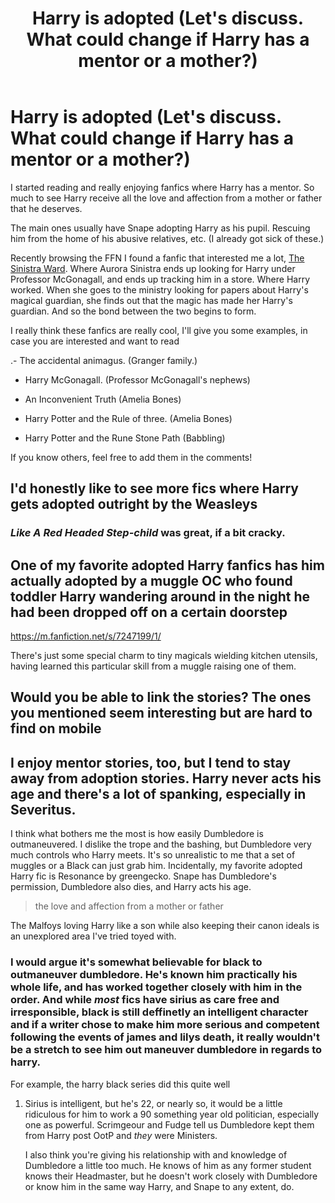 #+TITLE: Harry is adopted (Let's discuss. What could change if Harry has a mentor or a mother?)

* Harry is adopted (Let's discuss. What could change if Harry has a mentor or a mother?)
:PROPERTIES:
:Author: Snowy-Phoenix
:Score: 5
:DateUnix: 1612896797.0
:DateShort: 2021-Feb-09
:FlairText: Discussion
:END:
I started reading and really enjoying fanfics where Harry has a mentor. So much to see Harry receive all the love and affection from a mother or father that he deserves.

The main ones usually have Snape adopting Harry as his pupil. Rescuing him from the home of his abusive relatives, etc. (I already got sick of these.)

Recently browsing the FFN I found a fanfic that interested me a lot, [[https://www.fanfiction.net/s/11650059/1/The-Sinistra-Ward][The Sinistra Ward]]. Where Aurora Sinistra ends up looking for Harry under Professor McGonagall, and ends up tracking him in a store. Where Harry worked. When she goes to the ministry looking for papers about Harry's magical guardian, she finds out that the magic has made her Harry's guardian. And so the bond between the two begins to form.

I really think these fanfics are really cool, I'll give you some examples, in case you are interested and want to read

.- The accidental animagus. (Granger family.)

- Harry McGonagall. (Professor McGonagall's nephews)

- An Inconvenient Truth (Amelia Bones)

- Harry Potter and the Rule of three. (Amelia Bones)

- Harry Potter and the Rune Stone Path (Babbling)

If you know others, feel free to add them in the comments!


** I'd honestly like to see more fics where Harry gets adopted outright by the Weasleys
:PROPERTIES:
:Author: Bleepbloopbotz2
:Score: 11
:DateUnix: 1612897753.0
:DateShort: 2021-Feb-09
:END:

*** /Like A Red Headed Step-child/ was great, if a bit cracky.
:PROPERTIES:
:Author: CryptidGrimnoir
:Score: 4
:DateUnix: 1612919917.0
:DateShort: 2021-Feb-10
:END:


** One of my favorite adopted Harry fanfics has him actually adopted by a muggle OC who found toddler Harry wandering around in the night he had been dropped off on a certain doorstep

[[https://m.fanfiction.net/s/7247199/1/]]

There's just some special charm to tiny magicals wielding kitchen utensils, having learned this particular skill from a muggle raising one of them.
:PROPERTIES:
:Author: gnixfim
:Score: 3
:DateUnix: 1612905843.0
:DateShort: 2021-Feb-10
:END:


** Would you be able to link the stories? The ones you mentioned seem interesting but are hard to find on mobile
:PROPERTIES:
:Author: NatAliDenton
:Score: 1
:DateUnix: 1613002449.0
:DateShort: 2021-Feb-11
:END:


** I enjoy mentor stories, too, but I tend to stay away from adoption stories. Harry never acts his age and there's a lot of spanking, especially in Severitus.

I think what bothers me the most is how easily Dumbledore is outmaneuvered. I dislike the trope and the bashing, but Dumbledore very much controls who Harry meets. It's so unrealistic to me that a set of muggles or a Black can just grab him. Incidentally, my favorite adopted Harry fic is Resonance by greengecko. Snape has Dumbledore's permission, Dumbledore also dies, and Harry acts his age.

#+begin_quote
  the love and affection from a mother or father
#+end_quote

The Malfoys loving Harry like a son while also keeping their canon ideals is an unexplored area I've tried toyed with.
:PROPERTIES:
:Author: Ash_Lestrange
:Score: 0
:DateUnix: 1612918167.0
:DateShort: 2021-Feb-10
:END:

*** I would argue it's somewhat believable for black to outmaneuver dumbledore. He's known him practically his whole life, and has worked together closely with him in the order. And while /most/ fics have sirius as care free and irresponsible, black is still deffinetly an intelligent character and if a writer chose to make him more serious and competent following the events of james and lilys death, it really wouldn't be a stretch to see him out maneuver dumbledore in regards to harry.

For example, the harry black series did this quite well
:PROPERTIES:
:Author: CommodorNorrington
:Score: 0
:DateUnix: 1612933952.0
:DateShort: 2021-Feb-10
:END:

**** Sirius is intelligent, but he's 22, or nearly so, it would be a little ridiculous for him to work a 90 something year old politician, especially one as powerful. Scrimgeour and Fudge tell us Dumbledore kept them from Harry post OotP and /they/ were Ministers.

I also think you're giving his relationship with and knowledge of Dumbledore a little too much. He knows of him as any former student knows their Headmaster, but he doesn't work closely with Dumbledore or know him in the same way Harry, and Snape to any extent, do.
:PROPERTIES:
:Author: Ash_Lestrange
:Score: 1
:DateUnix: 1612938326.0
:DateShort: 2021-Feb-10
:END:
